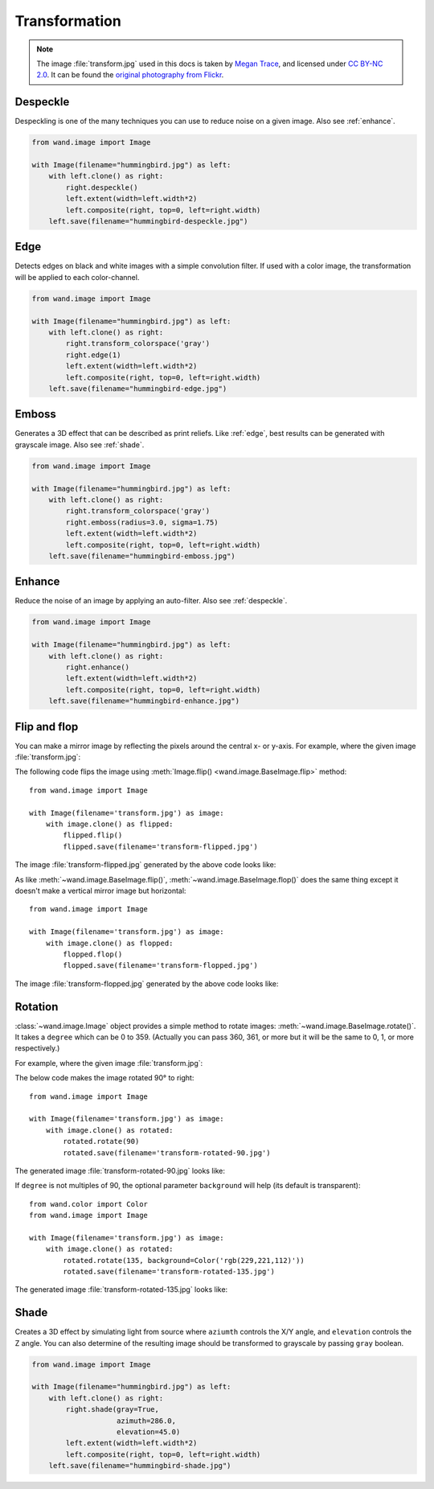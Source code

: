 Transformation
==============

.. note::

   The image :file:`transform.jpg` used in this docs is taken by
   `Megan Trace`__, and licensed under `CC BY-NC 2.0`__.
   It can be found the `original photography from Flickr`__.

   __ http://megantracephoto.tumblr.com/
   __ http://creativecommons.org/licenses/by-nc/2.0/deed.en
   __ http://www.flickr.com/photos/megantrace/6234830561/


.. _despeckle:

Despeckle
---------

.. versionadded:: 0.5.0

Despeckling is one of the many techniques you can use to reduce noise on a
given image. Also see :ref:`enhance`.

.. code::

    from wand.image import Image

    with Image(filename="hummingbird.jpg") as left:
        with left.clone() as right:
            right.despeckle()
            left.extent(width=left.width*2)
            left.composite(right, top=0, left=right.width)
        left.save(filename="hummingbird-despeckle.jpg")

.. image:: ../_images/hummingbird-despeckle.jpg
     :alt: Hummingbird - Despeckle


.. _edge:

Edge
----

.. versionadded:: 0.5.0

Detects edges on black and white images with a simple convolution filter. If
used with a color image, the transformation will be applied to each
color-channel.

.. code::

    from wand.image import Image

    with Image(filename="hummingbird.jpg") as left:
        with left.clone() as right:
            right.transform_colorspace('gray')
            right.edge(1)
            left.extent(width=left.width*2)
            left.composite(right, top=0, left=right.width)
        left.save(filename="hummingbird-edge.jpg")

.. image:: ../_images/hummingbird-edge.jpg
     :alt: Hummingbird - Edge


.. _emboss:

Emboss
-------

.. versionadded:: 0.5.0

Generates a 3D effect that can be described as print reliefs. Like :ref:`edge`,
best results can be generated with grayscale image. Also see :ref:`shade`.

.. code::

    from wand.image import Image

    with Image(filename="hummingbird.jpg") as left:
        with left.clone() as right:
            right.transform_colorspace('gray')
            right.emboss(radius=3.0, sigma=1.75)
            left.extent(width=left.width*2)
            left.composite(right, top=0, left=right.width)
        left.save(filename="hummingbird-emboss.jpg")

.. image:: ../_images/hummingbird-emboss.jpg
     :alt: Hummingbird - Emboss


.. _enhance:

Enhance
-------

.. versionadded:: 0.5.0

Reduce the noise of an image by applying an auto-filter. Also see
:ref:`despeckle`.

.. code::

    from wand.image import Image

    with Image(filename="hummingbird.jpg") as left:
        with left.clone() as right:
            right.enhance()
            left.extent(width=left.width*2)
            left.composite(right, top=0, left=right.width)
        left.save(filename="hummingbird-enhance.jpg")

.. image:: ../_images/hummingbird-enhance.jpg
     :alt: Hummingbird - Enhance


.. _flip_flop:

Flip and flop
-------------

.. versionadded:: 0.3.0

You can make a mirror image by reflecting the pixels around the central
x- or y-axis.  For example, where the given image :file:`transform.jpg`:

.. image:: ../_images/transform.jpg
   :alt: transform.jpg

The following code flips the image using :meth:`Image.flip()
<wand.image.BaseImage.flip>` method::

    from wand.image import Image

    with Image(filename='transform.jpg') as image:
        with image.clone() as flipped:
            flipped.flip()
            flipped.save(filename='transform-flipped.jpg')

The image :file:`transform-flipped.jpg` generated by the above code looks like:

.. image:: ../_images/transform-flipped.jpg
   :alt: transform-flipped.jpg

As like :meth:`~wand.image.BaseImage.flip()`,
:meth:`~wand.image.BaseImage.flop()` does the same thing except it doesn't
make a vertical mirror image but horizontal::

    from wand.image import Image

    with Image(filename='transform.jpg') as image:
        with image.clone() as flopped:
            flopped.flop()
            flopped.save(filename='transform-flopped.jpg')

The image :file:`transform-flopped.jpg` generated by the above code looks like:

.. image:: ../_images/transform-flopped.jpg
   :alt: transform-flopped.jpg


Rotation
--------

.. versionadded:: 0.1.8

:class:`~wand.image.Image` object provides a simple method to rotate images:
:meth:`~wand.image.BaseImage.rotate()`.  It takes a ``degree`` which can be 0
to 359.  (Actually you can pass 360, 361, or more but it will be the same to
0, 1, or more respectively.)

For example, where the given image :file:`transform.jpg`:

.. image:: ../_images/transform.jpg
   :alt: transform.jpg

The below code makes the image rotated 90° to right::

    from wand.image import Image

    with Image(filename='transform.jpg') as image:
        with image.clone() as rotated:
            rotated.rotate(90)
            rotated.save(filename='transform-rotated-90.jpg')

The generated image :file:`transform-rotated-90.jpg` looks like:

.. image:: ../_images/transform-rotated-90.jpg
   :alt: transform-rotated-90.jpg

If ``degree`` is not multiples of 90, the optional parameter ``background``
will help (its default is transparent)::

    from wand.color import Color
    from wand.image import Image

    with Image(filename='transform.jpg') as image:
        with image.clone() as rotated:
            rotated.rotate(135, background=Color('rgb(229,221,112)'))
            rotated.save(filename='transform-rotated-135.jpg')

The generated image :file:`transform-rotated-135.jpg` looks like:

.. image:: ../_images/transform-rotated-135.jpg
   :alt: transform-rotated-135.jpg


.. _shade:

Shade
-----

.. versionadded:: 0.5.0

Creates a 3D effect by simulating light from source where ``aziumth`` controls
the X/Y angle, and ``elevation`` controls the Z angle. You can also determine
of the resulting image should be transformed to grayscale by passing ``gray``
boolean.

.. code::

    from wand.image import Image

    with Image(filename="hummingbird.jpg") as left:
        with left.clone() as right:
            right.shade(gray=True,
                        azimuth=286.0,
                        elevation=45.0)
            left.extent(width=left.width*2)
            left.composite(right, top=0, left=right.width)
        left.save(filename="hummingbird-shade.jpg")

.. image:: ../_images/hummingbird-shade.jpg
     :alt: Hummingbird - Shade

